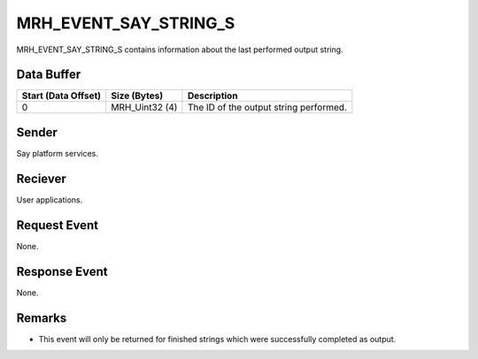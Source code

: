 MRH_EVENT_SAY_STRING_S
======================
MRH_EVENT_SAY_STRING_S contains information about the last performed 
output string.

Data Buffer
-----------
.. list-table::
    :header-rows: 1

    * - Start (Data Offset)
      - Size (Bytes)
      - Description
    * - 0
      - MRH_Uint32 (4)
      - The ID of the output string performed.


Sender
------
Say platform services.

Reciever
--------
User applications.

Request Event
-------------
None.

Response Event
--------------
None.

Remarks
-------
* This event will only be returned for finished strings which were 
  successfully completed as output.